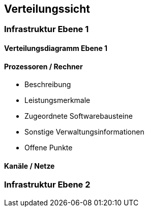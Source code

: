 [[section-deployment-view]]


== Verteilungssicht

=== Infrastruktur Ebene 1
==== Verteilungsdiagramm Ebene 1



==== Prozessoren / Rechner

*  Beschreibung
*  Leistungsmerkmale
*  Zugeordnete Softwarebausteine
*  Sonstige Verwaltungsinformationen
*  Offene Punkte


==== Kanäle / Netze


=== Infrastruktur Ebene 2
